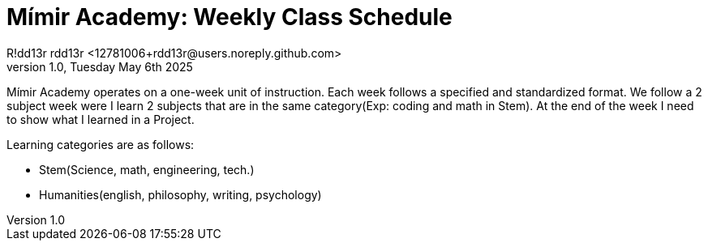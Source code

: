 = Mímir Academy: Weekly Class Schedule
R!dd13r rdd13r <12781006+rdd13r@users.noreply.github.com>
v1.0, Tuesday May 6th 2025
:description: DNPE Requirements for Mímir Academy homeschooling program.
:sectnums:
:sectanchors:
:sectlinks:
:icons: font
:tip-caption: 💡️
:note-caption: ℹ️
:important-caption: ❗
:caution-caption: 🔥
:warning-caption: ⚠️
:toc: preamble
:toclevels: 2
:toc-title: Mímir Academy
:keywords: Mímir Academy
:imagesdir: ./assets/img
ifdef::env-name[:relfilesuffix: .adoc]

Mímir Academy operates on a one-week unit of instruction.
Each week follows a specified and standardized format.
We follow a 2 subject week were I learn 2 subjects that
are in the same category(Exp: coding and math in Stem).
At the end of the week I need to show what I learned in a Project.


Learning categories are as follows:

- Stem(Science, math, engineering, tech.)
- Humanities(english, philosophy, writing, psychology)